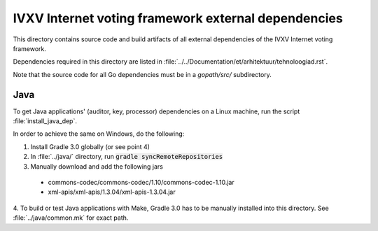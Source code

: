 ====================================================
IVXV Internet voting framework external dependencies
====================================================

This directory contains source code and build artifacts of all
external dependencies of the IVXV Internet voting framework.

Dependencies required in this directory are listed in
:file:`../../Documentation/et/arhitektuur/tehnoloogiad.rst`.

Note that the source code for all Go dependencies must be in a `gopath/src/`
subdirectory.

Java
----

To get Java applications' (auditor, key, processor) dependencies on a Linux
machine, run the script :file:`install_java_dep`.

In order to achieve the same on Windows, do the following:

1. Install Gradle 3.0 globally (or see point 4)
2. In :file:`../java/` directory, run :code:`gradle syncRemoteRepositories`
3. Manually download and add the following jars
  - commons-codec/commons-codec/1.10/commons-codec-1.10.jar
  - xml-apis/xml-apis/1.3.04/xml-apis-1.3.04.jar
4. To build or test Java applications with Make, Gradle 3.0 has to be manually
installed into this directory. See :file:`../java/common.mk` for exact path.
